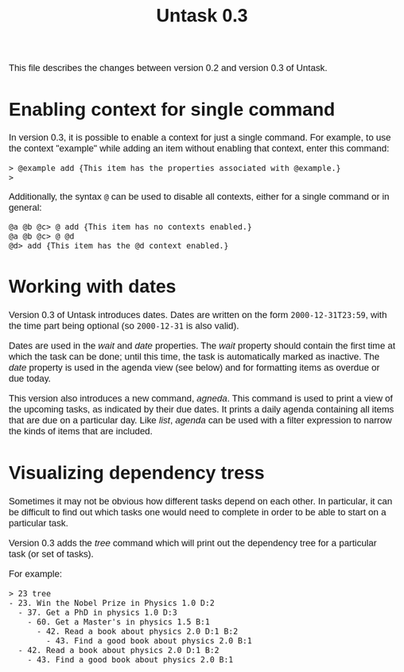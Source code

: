 #+HTML_HEAD: <style>body { max-width: 80ex; margin: auto; font: 1.15em sans-serif; }</style>
#+TITLE: Untask 0.3

This file describes the changes between version 0.2 and version 0.3 of Untask.

* Enabling context for single command

In version 0.3, it is possible to enable a context for just a single
command. For example, to use the context "example" while adding an item without
enabling that context, enter this command:
#+BEGIN_EXAMPLE
> @example add {This item has the properties associated with @example.}
>
#+END_EXAMPLE
Additionally, the syntax =@= can be used to disable all contexts, either for a
single command or in general:
#+BEGIN_EXAMPLE
@a @b @c> @ add {This item has no contexts enabled.}
@a @b @c> @ @d
@d> add {This item has the @d context enabled.}
#+END_EXAMPLE

* Working with dates

Version 0.3 of Untask introduces dates. Dates are written on the form
=2000-12-31T23:59=, with the time part being optional (so =2000-12-31= is also
valid).

Dates are used in the /wait/ and /date/ properties. The /wait/ property should
contain the first time at which the task can be done; until this time, the task
is automatically marked as inactive. The /date/ property is used in the agenda
view (see below) and for formatting items as overdue or due today.

This version also introduces a new command, /agneda/. This command is used to
print a view of the upcoming tasks, as indicated by their due dates. It prints a
daily agenda containing all items that are due on a particular day. Like /list/,
/agenda/ can be used with a filter expression to narrow the kinds of items that
are included.

* Visualizing dependency tress

Sometimes it may not be obvious how different tasks depend on each other. In
particular, it can be difficult to find out which tasks one would need to
complete in order to be able to start on a particular task.

Version 0.3 adds the /tree/ command which will print out the dependency tree for
a particular task (or set of tasks).

For example:

#+BEGIN_EXAMPLE
> 23 tree
- 23. Win the Nobel Prize in Physics 1.0 D:2
  - 37. Get a PhD in physics 1.0 D:3
    - 60. Get a Master's in physics 1.5 B:1
      - 42. Read a book about physics 2.0 D:1 B:2
        - 43. Find a good book about physics 2.0 B:1
  - 42. Read a book about physics 2.0 D:1 B:2
    - 43. Find a good book about physics 2.0 B:1
#+END_EXAMPLE
